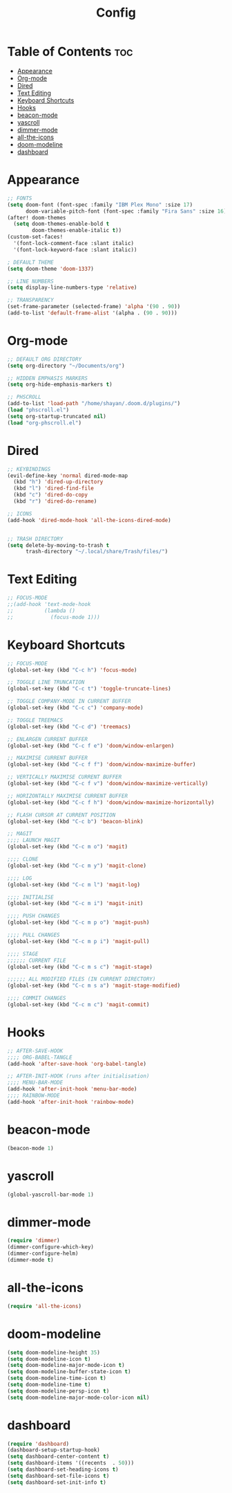 #+title: Config
#+property: header-args :tangle config.el

* Table of Contents :toc:
- [[#appearance][Appearance]]
- [[#org-mode][Org-mode]]
- [[#dired][Dired]]
- [[#text-editing][Text Editing]]
- [[#keyboard-shortcuts][Keyboard Shortcuts]]
- [[#hooks][Hooks]]
- [[#beacon-mode][beacon-mode]]
- [[#yascroll][yascroll]]
- [[#dimmer-mode][dimmer-mode]]
- [[#all-the-icons][all-the-icons]]
- [[#doom-modeline][doom-modeline]]
- [[#dashboard][dashboard]]

* Appearance
#+begin_src emacs-lisp
;; FONTS
(setq doom-font (font-spec :family "IBM Plex Mono" :size 17)
      doom-variable-pitch-font (font-spec :family "Fira Sans" :size 16))
(after! doom-themes
  (setq doom-themes-enable-bold t
        doom-themes-enable-italic t))
(custom-set-faces!
  '(font-lock-comment-face :slant italic)
  '(font-lock-keyword-face :slant italic))

; DEFAULT THEME
(setq doom-theme 'doom-1337)

;; LINE NUMBERS
(setq display-line-numbers-type 'relative)

;; TRANSPARENCY
(set-frame-parameter (selected-frame) 'alpha '(90 . 90))
(add-to-list 'default-frame-alist '(alpha . (90 . 90)))
#+end_src

#+RESULTS:
: ((buffer-predicate . doom-buffer-frame-predicate) (right-divider-width . 1) (bottom-divider-width . 1) (menu-bar-lines . 1) (alpha 90 . 90) (vertical-scroll-bars) (tool-bar-lines . 0) (left-fringe . 8) (right-fringe . 8))

* Org-mode
#+begin_src emacs-lisp
;; DEFAULT ORG DIRECTORY
(setq org-directory "~/Documents/org")

;; HIDDEN EMPHASIS MARKERS
(setq org-hide-emphasis-markers t)

;; PHSCROLL
(add-to-list 'load-path "/home/shayan/.doom.d/plugins/")
(load "phscroll.el")
(setq org-startup-truncated nil)
(load "org-phscroll.el")
#+end_src
* Dired
#+begin_src emacs-lisp
;; KEYBINDINGS
(evil-define-key 'normal dired-mode-map
  (kbd "h") 'dired-up-directory
  (kbd "l") 'dired-find-file
  (kbd "c") 'dired-do-copy
  (kbd "r") 'dired-do-rename)

;; ICONS
(add-hook 'dired-mode-hook 'all-the-icons-dired-mode)


;; TRASH DIRECTORY
(setq delete-by-moving-to-trash t
      trash-directory "~/.local/share/Trash/files/")
#+end_src
* Text Editing
#+begin_src emacs-lisp
;; FOCUS-MODE
;;(add-hook 'text-mode-hook
;;          (lambda ()
;;            (focus-mode 1)))
#+end_src
* Keyboard Shortcuts
#+begin_src emacs-lisp
;; FOCUS-MODE
(global-set-key (kbd "C-c h") 'focus-mode)

;; TOGGLE LINE TRUNCATION
(global-set-key (kbd "C-c t") 'toggle-truncate-lines)

;; TOGGLE COMPANY-MODE IN CURRENT BUFFER
(global-set-key (kbd "C-c c") 'company-mode)

;; TOGGLE TREEMACS
(global-set-key (kbd "C-c d") 'treemacs)

;; ENLARGEN CURRENT BUFFER
(global-set-key (kbd "C-c f e") 'doom/window-enlargen)

;; MAXIMISE CURRENT BUFFER
(global-set-key (kbd "C-c f f") 'doom/window-maximize-buffer)

;; VERTICALLY MAXIMISE CURRENT BUFFER
(global-set-key (kbd "C-c f v") 'doom/window-maximize-vertically)

;; HORIZONTALLY MAXIMISE CURRENT BUFFER
(global-set-key (kbd "C-c f h") 'doom/window-maximize-horizontally)

;; FLASH CURSOR AT CURRENT POSITION
(global-set-key (kbd "C-c b") 'beacon-blink)

;; MAGIT
;;;; LAUNCH MAGIT
(global-set-key (kbd "C-c m o") 'magit)

;;;; CLONE
(global-set-key (kbd "C-c m y") 'magit-clone)

;;;; LOG
(global-set-key (kbd "C-c m l") 'magit-log)

;;;; INITIALISE
(global-set-key (kbd "C-c m i") 'magit-init)

;;;; PUSH CHANGES
(global-set-key (kbd "C-c m p o") 'magit-push)

;;;; PULL CHANGES
(global-set-key (kbd "C-c m p i") 'magit-pull)

;;;; STAGE
;;;;;; CURRENT FILE
(global-set-key (kbd "C-c m s c") 'magit-stage)

;;;;;; ALL MODIFIED FILES (IN CURRENT DIRECTORY)
(global-set-key (kbd "C-c m s a") 'magit-stage-modified)

;;;; COMMIT CHANGES
(global-set-key (kbd "C-c m c") 'magit-commit)
#+end_src
* Hooks
#+begin_src emacs-lisp
;; AFTER-SAVE-HOOK
;;;; ORG-BABEL-TANGLE
(add-hook 'after-save-hook 'org-babel-tangle)

;; AFTER-INIT-HOOK (runs after initialisation)
;;;; MENU-BAR-MODE
(add-hook 'after-init-hook 'menu-bar-mode)
;;;; RAINBOW-MODE
(add-hook 'after-init-hook 'rainbow-mode)
#+end_src
* beacon-mode
#+begin_src emacs-lisp
(beacon-mode 1)
#+end_src
* yascroll
#+begin_src emacs-lisp
(global-yascroll-bar-mode 1)
#+end_src
* dimmer-mode
#+begin_src emacs-lisp
(require 'dimmer)
(dimmer-configure-which-key)
(dimmer-configure-helm)
(dimmer-mode t)
#+end_src
* all-the-icons
#+begin_src emacs-lisp
(require 'all-the-icons)
#+end_src
* doom-modeline
#+begin_src emacs-lisp
(setq doom-modeline-height 35)
(setq doom-modeline-icon t)
(setq doom-modeline-major-mode-icon t)
(setq doom-modeline-buffer-state-icon t)
(setq doom-modeline-time-icon t)
(setq doom-modeline-time t)
(setq doom-modeline-persp-icon t)
(setq doom-modeline-major-mode-color-icon nil)
#+end_src
* dashboard
#+begin_src emacs-lisp
(require 'dashboard)
(dashboard-setup-startup-hook)
(setq dashboard-center-content t)
(setq dashboard-items '((recents  . 50)))
(setq dashboard-set-heading-icons t)
(setq dashboard-set-file-icons t)
(setq dashboard-set-init-info t)
#+end_src
